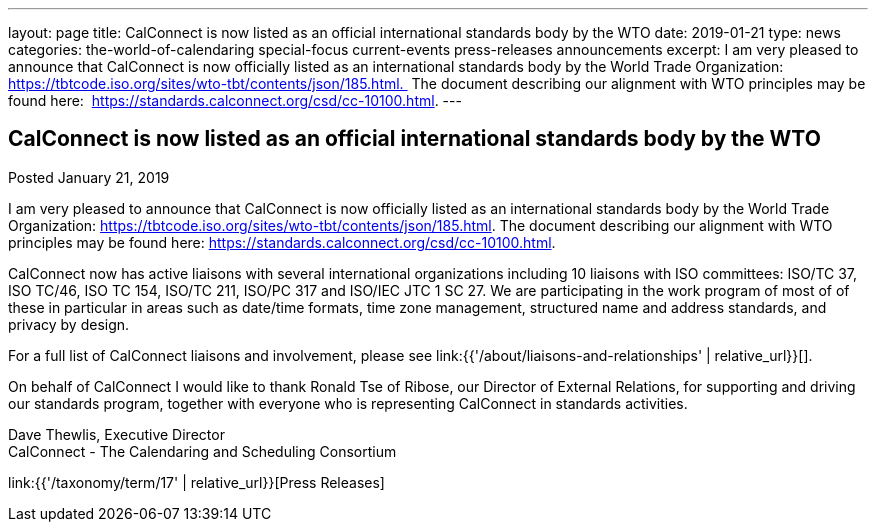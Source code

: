 ---
layout: page
title: CalConnect is now listed as an official international standards body by the WTO
date: 2019-01-21
type: news
categories: the-world-of-calendaring special-focus current-events press-releases announcements
excerpt: I am very pleased to announce that CalConnect is now officially listed as an international standards body by the World Trade Organization:  https://tbtcode.iso.org/sites/wto-tbt/contents/json/185.html.  The document describing our alignment with WTO principles may be found here:  https://standards.calconnect.org/csd/cc-10100.html.
---

== CalConnect is now listed as an official international standards body by the WTO

Posted January 21, 2019 

I am very pleased to announce that CalConnect is now officially listed as an international standards body by the World Trade Organization: https://tbtcode.iso.org/sites/wto-tbt/contents/json/185.html[]. The document describing our alignment with WTO principles may be found here: https://standards.calconnect.org/csd/cc-10100.html[].

CalConnect now has active liaisons with several international organizations including 10 liaisons with ISO committees: ISO/TC 37, ISO TC/46, ISO TC 154, ISO/TC 211, ISO/PC 317 and ISO/IEC JTC 1 SC 27. We are participating in the work program of most of of these in particular in areas such as date/time formats, time zone management, structured name and address standards, and privacy by design.

For a full list of CalConnect liaisons and involvement, please see link:{{'/about/liaisons-and-relationships' | relative_url}}[].&nbsp;

On behalf of CalConnect I would like to thank Ronald Tse of Ribose, our Director of External Relations, for supporting and driving our standards program, together with everyone who is representing CalConnect in standards activities.

Dave Thewlis, Executive Director +
CalConnect - The Calendaring and Scheduling Consortium


link:{{'/taxonomy/term/17' | relative_url}}[Press Releases]

